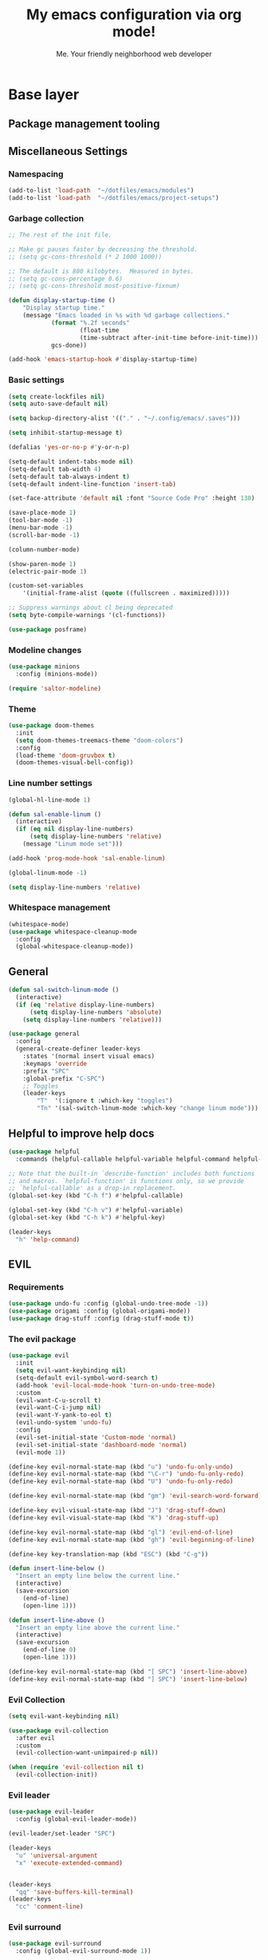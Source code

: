#+title: My emacs configuration via org mode!
#+author: Me. Your friendly neighborhood web developer

* Base layer
** Package management tooling
** Miscellaneous Settings
*** Namespacing
#+begin_src emacs-lisp
  (add-to-list 'load-path  "~/dotfiles/emacs/modules")
  (add-to-list 'load-path  "~/dotfiles/emacs/project-setups")
#+end_src
*** Garbage collection
#+begin_src emacs-lisp
  ;; The rest of the init file.

  ;; Make gc pauses faster by decreasing the threshold.
  ;; (setq gc-cons-threshold (* 2 1000 1000))

  ;; The default is 800 kilobytes.  Measured in bytes.
  ;; (setq gc-cons-percentage 0.6)
  ;; (setq gc-cons-threshold most-positive-fixnum)

  (defun display-startup-time ()
      "Display startup time."
      (message "Emacs loaded in %s with %d garbage collections."
              (format "%.2f seconds"
                      (float-time
                      (time-subtract after-init-time before-init-time)))
              gcs-done))

  (add-hook 'emacs-startup-hook #'display-startup-time)
#+end_src
*** Basic settings
#+begin_src emacs-lisp
  (setq create-lockfiles nil)
  (setq auto-save-default nil)

  (setq backup-directory-alist '(("." . "~/.config/emacs/.saves")))

  (setq inhibit-startup-message t)

  (defalias 'yes-or-no-p #'y-or-n-p)

  (setq-default indent-tabs-mode nil)
  (setq-default tab-width 4)
  (setq-default tab-always-indent t)
  (setq-default indent-line-function 'insert-tab)

  (set-face-attribute 'default nil :font "Source Code Pro" :height 130)

  (save-place-mode 1)
  (tool-bar-mode -1)
  (menu-bar-mode -1)
  (scroll-bar-mode -1)

  (column-number-mode)

  (show-paren-mode 1)
  (electric-pair-mode 1)

  (custom-set-variables
      '(initial-frame-alist (quote ((fullscreen . maximized)))))

  ;; Suppress warnings about cl being deprecated
  (setq byte-compile-warnings '(cl-functions))

  (use-package posframe)
#+end_src
*** Modeline changes
#+begin_src emacs-lisp
  (use-package minions
    :config (minions-mode))

  (require 'saltor-modeline)
#+end_src
*** Theme
#+begin_src emacs-lisp
  (use-package doom-themes
    :init
    (setq doom-themes-treemacs-theme "doom-colors")
    :config
    (load-theme 'doom-gruvbox t)
    (doom-themes-visual-bell-config))
#+end_src
*** Line number settings
#+begin_src emacs-lisp
  (global-hl-line-mode 1)

  (defun sal-enable-linum ()
    (interactive)
    (if (eq nil display-line-numbers)
        (setq display-line-numbers 'relative)
      (message "Linum mode set")))

  (add-hook 'prog-mode-hook 'sal-enable-linum)

  (global-linum-mode -1)

  (setq display-line-numbers 'relative)
#+end_src
*** Whitespace management
#+begin_src emacs-lisp
  (whitespace-mode)
  (use-package whitespace-cleanup-mode
    :config
    (global-whitespace-cleanup-mode))
#+end_src
** General
#+begin_src emacs-lisp
  (defun sal-switch-linum-mode ()
    (interactive)
    (if (eq 'relative display-line-numbers)
        (setq display-line-numbers 'absolute)
      (setq display-line-numbers 'relative)))

  (use-package general
    :config
    (general-create-definer leader-keys
      :states '(normal insert visual emacs)
      :keymaps 'override
      :prefix "SPC"
      :global-prefix "C-SPC")
      ;; Toggles
      (leader-keys
          "T"  '(:ignore t :which-key "toggles")
          "Tn" '(sal-switch-linum-mode :which-key "change linum mode")))
#+end_src
** Helpful to improve help docs
#+begin_src emacs-lisp
  (use-package helpful
    :commands (helpful-callable helpful-variable helpful-command helpful-key))

  ;; Note that the built-in `describe-function' includes both functions
  ;; and macros. `helpful-function' is functions only, so we provide
  ;; `helpful-callable' as a drop-in replacement.
  (global-set-key (kbd "C-h f") #'helpful-callable)

  (global-set-key (kbd "C-h v") #'helpful-variable)
  (global-set-key (kbd "C-h k") #'helpful-key)

  (leader-keys
    "h" 'help-command)
#+end_src
** EVIL
*** Requirements
#+begin_src emacs-lisp
  (use-package undo-fu :config (global-undo-tree-mode -1))
  (use-package origami :config (global-origami-mode))
  (use-package drag-stuff :config (drag-stuff-mode t))
#+end_src
*** The evil package
#+begin_src emacs-lisp
  (use-package evil
    :init
    (setq evil-want-keybinding nil)
    (setq-default evil-symbol-word-search t)
    (add-hook 'evil-local-mode-hook 'turn-on-undo-tree-mode)
    :custom
    (evil-want-C-u-scroll t)
    (evil-want-C-i-jump nil)
    (evil-want-Y-yank-to-eol t)
    (evil-undo-system 'undo-fu)
    :config
    (evil-set-initial-state 'Custom-mode 'normal)
    (evil-set-initial-state 'dashboard-mode 'normal)
    (evil-mode 1))

  (define-key evil-normal-state-map (kbd "u") 'undo-fu-only-undo)
  (define-key evil-normal-state-map (kbd "\C-r") 'undo-fu-only-redo)
  (define-key evil-normal-state-map (kbd "U") 'undo-fu-only-redo)

  (define-key evil-normal-state-map (kbd "gm") 'evil-search-word-forward)

  (define-key evil-visual-state-map (kbd "J") 'drag-stuff-down)
  (define-key evil-visual-state-map (kbd "K") 'drag-stuff-up)

  (define-key evil-normal-state-map (kbd "gl") 'evil-end-of-line)
  (define-key evil-normal-state-map (kbd "gh") 'evil-beginning-of-line)

  (define-key key-translation-map (kbd "ESC") (kbd "C-g"))

  (defun insert-line-below ()
    "Insert an empty line below the current line."
    (interactive)
    (save-excursion
      (end-of-line)
      (open-line 1)))

  (defun insert-line-above ()
    "Insert an empty line above the current line."
    (interactive)
    (save-excursion
      (end-of-line 0)
      (open-line 1)))

  (define-key evil-normal-state-map (kbd "[ SPC") 'insert-line-above)
  (define-key evil-normal-state-map (kbd "] SPC") 'insert-line-below)
#+end_src
*** Evil Collection
#+begin_src emacs-lisp
  (setq evil-want-keybinding nil)

  (use-package evil-collection
    :after evil
    :custom
    (evil-collection-want-unimpaired-p nil))

  (when (require 'evil-collection nil t)
    (evil-collection-init))
#+end_src
*** Evil leader
#+begin_src emacs-lisp
  (use-package evil-leader
    :config (global-evil-leader-mode))

  (evil-leader/set-leader "SPC")

  (leader-keys
    "u" 'universal-argument
    "x" 'execute-extended-command)


  (leader-keys
    "qq" 'save-buffers-kill-terminal)
  (leader-keys
    "cc" 'comment-line)
#+end_src
*** Evil surround
#+begin_src emacs-lisp
  (use-package evil-surround
    :config (global-evil-surround-mode 1))
#+end_src
*** Evil goggles
#+begin_src emacs-lisp
  (use-package evil-goggles
    :config
    (evil-goggles-mode)
    (setq evil-goggles-duration 0.500
          evil-goggles-blocking-duration 0.001
          evil-goggles-async-duration 0.900
          evil-goggles-enable-paste nil
          evil-goggles-enable-delete nil
          evil-goggles-enable-change nil
          evil-goggles-enable-indent nil
          evil-goggles-enable-join nil
          evil-goggles-enable-fill-and-move nil
          evil-goggles-enable-paste nil
          evil-goggles-enable-shift nil
          evil-goggles-enable-surround nil
          evil-goggles-enable-commentary nil
          evil-goggles-enable-nerd-commenter nil
          evil-goggles-enable-replace-with-register nil
          evil-goggles-enable-set-marker nil
          evil-goggles-enable-undo nil
          evil-goggles-enable-redo nil
          evil-goggles-enable-record-macro nil))
#+end_src
*** Evil nerd commenter
#+begin_src emacs-lisp
  (use-package evil-nerd-commenter)
#+end_src
** Hydra
#+begin_src emacs-lisp
  (use-package hydra)
#+end_src
*** Font size Hydra
#+begin_src emacs-lisp
  (defhydra hydra-text-scale (:timeout 4)
    "scale text"
    ("j" text-scale-increase "in")
    ("k" text-scale-decrease "out")
    ("f" nil "finished" :exit t))

  (leader-keys
    "tf" '(hydra-text-scale/body :which-key "scale text"))
#+end_src
*** Scrolling Hydra
#+begin_src emacs-lisp
  (defhydra hydra-scroll-page (:timeout 4)
    "scroll the page"
    ("k" evil-scroll-up "up")
    ("j" evil-scroll-down "down")
    ("f" nil "finished" :exit t))

  (leader-keys
    "ts" '(hydra-scroll-page/body :which-key "scroll page"))
#+end_src
** Whichkey
#+begin_src emacs-lisp
  (use-package which-key
    :config (which-key-mode))
#+end_src
* Miscellaneous
** Consult
#+begin_src emacs-lisp
  (use-package consult
    :config
    (setq consult-preview-key (kbd "C-\\")))
#+end_src
** straight.el
#+begin_src emacs-lisp
(straight-use-package 'use-package)
#+end_src
** completion-styles
#+begin_src emacs-lisp
  (use-package hotfuzz
    :straight (hotfuzz :type git :host github :repo "axelf4/hotfuzz"))

  (setq completion-styles '(hotfuzz))
#+end_src

** Selectrum
#+begin_src emacs-lisp
  (use-package selectrum
    :config
    (selectrum-mode +1)
    :bind (:map selectrum-minibuffer-map
                ("C-j" . selectrum-next-candidate)
                ("C-k" . selectrum-previous-candidate)))

  (use-package selectrum-prescient
    :config
    ;; to make sorting and filtering more intelligent
    (selectrum-prescient-mode +1)

    ;; to save your command history on disk, so the sorting gets more
    ;; intelligent over time
    (prescient-persist-mode +1))
#+end_src
*** Marginalia
#+begin_src emacs-lisp
(use-package marginalia
  :after evil
  :config
  (add-to-list 'marginalia-prompt-categories '("Find file" . file))
  (marginalia-mode))
#+end_src
*** Embark
#+begin_src emacs-lisp
  (defun sal-split-right ()
    (interactive)
    (projectile--find-file (selectrum-get-current-candidate))
    (split-window-horizontally)
    (evil-switch-to-windows-last-buffer)
    (other-window 1))

  (defun sal-split-below ()
    (interactive)
    (projectile--find-file (selectrum-get-current-candidate))
    (split-window-below)
    (evil-switch-to-windows-last-buffer)
    (other-window 1))

  (use-package embark
    :bind (("C-." . embark-act))
    :config
    (embark-define-keymap sal-embark-file-map
      "Keymap for actions for tab-bar tabs (when mentioned by name)."
      ("-" sal-split-below)
      ("/" sal-split-right))
    (add-to-list 'embark-keymap-alist '(file . sal-embark-file-map))

    (setq embark-action-indicator
          (lambda (map _target)
            (which-key--show-keymap "Embark" map nil nil 'no-paging)
            #'which-key--hide-popup-ignore-command)
          embark-become-indicator embark-action-indicator)
    )
#+end_src
*** Ripgrep
#+begin_src emacs-lisp
  (use-package ripgrep)
  (use-package deadgrep)
#+end_src
** Company mode
#+begin_src emacs-lisp
  (use-package company
    :config
    (company-tng-mode)
    (setq company-minimum-prefix-length 1)
    (setq company-tooltip-align-annotations t)
    (setq company-selection-wrap-around t))

  (add-hook 'after-init-hook 'global-company-mode)

  ;; Nice icons in company dropdowns
  (use-package company-box
    :hook (company-mode . company-box-mode))

  (use-package pos-tip)

  ;; Add overlay documentation for the options company provides
  (use-package company-quickhelp
    :config (company-quickhelp-mode))

  (eval-after-load 'company '(define-key company-active-map (kbd "C-c h") #'company-quickhelp-manual-begin))
#+end_src
** Dashboard: recentf / bookmarks / MRU
#+begin_src emacs-lisp
  (use-package dashboard
    :config
    (setq dashboard-set-heading-icons t
          dashboard-startup-banner 'logo
          dashboard-center-content nil
          dashboard-set-navigator t
          dashboard-set-file-icons t)
    (setq dashboard-items '((recents  . 10)
                            (bookmarks . 5)
                            (projects . 5)))
    (dashboard-setup-startup-hook))
#+end_src
** Org mode
#+begin_src emacs-lisp
  (defun sal/org-mode-setup ()
    "Org mode setup."
    (global-linum-mode 0))

  (use-package org
    :defer 1
    :hook ((org-mode . sal/org-mode-setup)
           (org-mode . visual-line-mode)
           (org-mode . org-indent-mode)
           (org-mode . (lambda () (setq-local evil-auto-indent nil))))
    :config
    (setq org-return-follows-link t)
    (setq org-ellipsis " ▾")
    :custom
    (org-hide-emphasis-markers t))

  (use-package deft
    :after org
    :config
    (leader-keys
      "od" 'deft)
    :custom
    (deft-recursive t)
    (deft-use-filter-string-for-filename t)
    (deft-default-extension "org")
    (deft-directory "~/org-roam/"))

  (use-package org-roam
    :after (org evil)
    :config
    (leader-keys
      "or" 'org-roam
      "of" 'org-roam-find-file
      "oc" 'org-roam-capture
      "oi" 'org-roam-insert
      "oat" 'org-roam-tag-add)
    (setq org-roam-directory "~/org-roam")
    :init
    (org-roam-mode))

  (evil-define-key 'normal 'org-mode-map (kbd "\\ e") 'org-edit-special)
  (evil-define-key 'normal 'org-mode-map (kbd "\\ q") 'org-edit-src-exit)
#+end_src

* Terminal settings
** exec-path-from-shell
Make Emacs use the $PATH set up by the user's shell
#+begin_src emacs-lisp
  (use-package exec-path-from-shell
    :config
    (setenv "SHELL" "/bin/zsh")
    (setq shell-file-name "/bin/zsh"))
  (when (memq window-system '(mac ns x))
    (exec-path-from-shell-initialize))
#+end_src
** VTerm
#+begin_src emacs-lisp
  (use-package vterm
    :commands vterm
    :config
    (setq vterm-max-scrollback 10000)
    :hook
    (vterm-mode . (lambda ()
                    (setq-local global-hl-line-mode nil))))

  (use-package multi-vterm
      :config
      (define-key vterm-mode-map [return]                      #'vterm-send-return)

      (setq vterm-keymap-exceptions nil)
      (evil-define-key 'insert vterm-mode-map (kbd "C-e")      #'vterm--self-insert)
      (evil-define-key 'insert vterm-mode-map (kbd "C-f")      #'vterm--self-insert)
      (evil-define-key 'insert vterm-mode-map (kbd "C-a")      #'vterm--self-insert)
      (evil-define-key 'insert vterm-mode-map (kbd "C-v")      #'vterm--self-insert)
      (evil-define-key 'insert vterm-mode-map (kbd "C-b")      #'vterm--self-insert)
      (evil-define-key 'insert vterm-mode-map (kbd "C-w")      #'vterm--self-insert)
      (evil-define-key 'insert vterm-mode-map (kbd "C-u")      #'vterm--self-insert)
      (evil-define-key 'insert vterm-mode-map (kbd "C-d")      #'vterm--self-insert)
      (evil-define-key 'normal vterm-mode-map (kbd "C-d")      nil)
      (evil-define-key 'insert vterm-mode-map (kbd "C-n")      #'vterm--self-insert)
      (evil-define-key 'insert vterm-mode-map (kbd "C-m")      #'vterm--self-insert)
      (evil-define-key 'insert vterm-mode-map (kbd "C-p")      #'vterm--self-insert)
      (evil-define-key 'insert vterm-mode-map (kbd "C-j")      #'vterm--self-insert)
      (evil-define-key 'insert vterm-mode-map (kbd "C-k")      #'vterm--self-insert)
      (evil-define-key 'insert vterm-mode-map (kbd "C-r")      #'vterm--self-insert)
      (evil-define-key 'insert vterm-mode-map (kbd "C-t")      #'vterm--self-insert)
      (evil-define-key 'insert vterm-mode-map (kbd "C-g")      #'vterm--self-insert)
      (evil-define-key 'insert vterm-mode-map (kbd "C-c")      #'vterm--self-insert)
      (evil-define-key 'insert vterm-mode-map (kbd "C-SPC")    #'vterm--self-insert)
      (evil-define-key 'normal vterm-mode-map (kbd "C-d")      #'vterm--self-insert)
      (evil-define-key 'normal vterm-mode-map (kbd ",c")       #'multi-vterm)
      (evil-define-key 'normal vterm-mode-map (kbd ",n")       #'multi-vterm-next)
      (evil-define-key 'normal vterm-mode-map (kbd ",p")       #'multi-vterm-prev)
      (evil-define-key 'normal vterm-mode-map (kbd "i")        #'evil-insert-resume)
      (evil-define-key 'normal vterm-mode-map (kbd "o")        #'evil-insert-resume)
      (evil-define-key 'normal vterm-mode-map (kbd "<return>") #'evil-insert-resume))

  (use-package eterm-256color
    :hook (vterm-mode . eterm-256color-mode))

  (use-package rainbow-mode
    :config
    (rainbow-mode))

  (use-package ivy)

  (use-package theme-looper)

  (defun sal-cd-project-root ()
    (if (projectile-project-root)
        (cd (projectile-project-root))))

  ;; Terminal
  (leader-keys
    "t" '(:ignore t :which-key "terminal")
    "tt" (lambda ()
           (interactive)
           (sal-cd-project-root)
           (multi-vterm))
    "t/" (lambda ()
           (interactive)
           (split-window-right)
           (other-window 1)
           (sal-cd-project-root)
           (multi-vterm))
    "t-" (lambda ()
           (interactive)
           (split-window-below)
           (other-window 1)
           (sal-cd-project-root)
           (multi-vterm)))
#+end_src
* Project/file management
** Magit
#+begin_src emacs-lisp
  ;; Set so modeline info updates
  (setq auto-revert-check-vc-info t)

  (use-package magit
    :commands magit-status
    :custom
    (magit-display-buffer-function #'magit-display-buffer-same-window-except-diff-v1)
    :bind
    (:map magit-mode-map
          ("C-j" . magit-section-forward)
          ("C-k" . magit-section-backward)
          ("M-j" . magit-section-forward-sibling)
          ("M-k" . magit-section-backward-sibling))
    :config
    (defun kill-magit-diff-buffer-in-current-repo (&rest _)
      "Delete the magit-diff buffer related to the current repo"
      (let ((magit-diff-buffer-in-current-repo
             (magit-mode-get-buffer 'magit-diff-mode)))
        (kill-buffer magit-diff-buffer-in-current-repo)))
    ;; When 'C-c C-c' is pressed in the magit commit message buffer,
    ;;   delete the magit-diff buffer related to the current repo.
    (add-hook 'git-commit-setup-hook
              (lambda ()
                (add-hook 'with-editor-post-finish-hook
                          #'kill-magit-diff-buffer-in-current-repo
                          nil t))) ; the t is important
    )

  (leader-keys
    "gs" 'magit-status)
#+end_src
** Projectile
#+begin_src emacs-lisp
  (use-package projectile
    :diminish projectile-mode
    :config
    (define-key projectile-mode-map (kbd "C-x p") 'projectile-command-map)
    (projectile-mode))

  (leader-keys
    "," 'projectile-find-file
    "po" 'projectile-switch-project)
#+end_src
** Dired
#+begin_src emacs-lisp
  (use-package dired
    :ensure nil
    :commands (dired dired-jump)
    :bind (("C-x C-j" . dired-jump))
    :config
    (setq dired-dwim-target t)
    (evil-collection-define-key 'normal 'dired-mode-map
      "c" 'find-file
      "h" 'dired-up-directory
      "l" 'dired-find-file
      )
    (let ((gls "/usr/local/bin/gls"))
      (if (file-exists-p gls) (setq insert-directory-program gls)))
    )

  (use-package all-the-icons-dired
    :hook (dired-mode . all-the-icons-dired-mode))

  (use-package dired-open
    :commands
    (dired dired-jump)
    :config
    (setq dired-open-extensions '(("png" . "feh")
                                  ("mkv" . "mpv"))))
#+end_src
** Neotree
#+begin_src emacs-lisp
  (use-package neotree
    :defer 3
    :config
    (setq neo-theme (if (display-graphic-p) 'icons 'arrow)
          neo-hide-cursor t
          neo-window-width 30)
    :general
    (:states 'normal
             :keymaps 'neotree-mode-map
             "md" 'neotree-delete-node
             "ma" 'neotree-create-node
             "mm" 'neotree-rename-node
             "R" 'neotree-refresh
             "RET" 'neotree-enter
             "s" 'avy-goto-word-1
             "H" 'neotree-hidden-file-toggle
             "?" 'describe-mode
             "h" 'neotree-select-up-node
             "l" 'neotree-enter
             "q" 'neotree-hide))
#+end_src
** Fzf
#+begin_src emacs-lisp
  (use-package fzf)
#+end_src
** Custom commands
#+begin_src emacs-lisp
  (leader-keys
    "pc" 'capsule-cw-mfe)
#+end_src
** Config

#+begin_src emacs-lisp
  (leader-keys
    "sp" 'deadgrep)

  (defun show-file-name ()
    "Show the full path file name in the minibuffer."
    (interactive)
    (message (buffer-file-name))
    (kill-new (file-truename buffer-file-name)))

  (leader-keys
    "fe" 'neotree-projectile-action
    "fj" 'dired-jump
    "fr" 'rename-file
    "f5" 'load-file
    "fs" 'evil-write-all
    "fy" 'show-file-name
    "f.s" 'save-buffer)
#+end_src
* Buffer management
** Ibuffer
#+begin_src emacs-lisp
  (use-package ibuffer-projectile)
  (add-hook 'ibuffer-hook
      (lambda ()
        (ibuffer-projectile-set-filter-groups)))

  (defun ibuffer-jump-to-last-buffer ()
    (ibuffer-jump-to-buffer (buffer-name (cadr (buffer-list)))))

  (add-hook 'ibuffer-hook #'ibuffer-jump-to-last-buffer)
#+end_src
** Perspective.el
This allows us to group buffers and window layouts into different
virtual "workspaces". This is particularly useful when working with
multiple projects and you don't want to clutter your buffer list
#+begin_src emacs-lisp
  (use-package perspective
    :commands persp-state-load
    :custom
    (persp-state-default-file "~/Documents/perspective-saves"))
  (add-hook 'kill-emacs-hook #'persp-state-save)

  (leader-keys
    "s;" 'persp-switch
    "ss" 'persp-set-buffer
    "sr" 'persp-rename)
#+end_src
** Config
#+begin_src emacs-lisp
  (global-set-key (kbd "C-;") 'ibuffer)

  (leader-keys
    ";" 'switch-to-buffer
    "TAB" 'evil-switch-to-windows-last-buffer
    "br" 'rename-buffer
    "bd" 'kill-this-buffer)
#+end_src
* Window management
** winner-mode
#+begin_src emacs-lisp
  (winner-mode +1)
  (define-key winner-mode-map (kbd "<M-left>") #'winner-undo)
  (define-key winner-mode-map (kbd "<M-right>") #'winner-redo)
#+end_src
** Config

#+begin_src emacs-lisp
  (leader-keys
    "wq" 'delete-window
    "wo" 'delete-other-windows
    "w TAB" 'other-window
    "wr" 'evil-window-rotate-upwards
    "w/" 'evil-window-vsplit
    "w-" 'evil-window-split
    "wh" 'evil-window-left
    "wj" 'evil-window-down
    "wk" 'evil-window-up
    "wl" 'evil-window-right
    "w=" 'balance-windows
    )
#+end_src
* In-file navigation
** Avy
#+begin_src emacs-lisp
  (use-package avy
    :custom (avy-all-windows nil))
#+end_src

** Config
#+begin_src emacs-lisp
  (leader-keys
    "sf" 'consult-line)

  (evil-define-key 'normal 'global (kbd "s") 'avy-goto-char-2-below)
  (evil-define-key 'normal 'global (kbd "S") 'avy-goto-char-2-above)
  (evil-define-key 'visual 'global (kbd "s") 'avy-goto-char-2)

  (leader-keys
    "sw" 'avy-goto-word-0-below
    "Sw" 'avy-goto-word-0-above)
#+end_src
* Programming tools & Config
** Flycheck
#+begin_src emacs-lisp
  (use-package flycheck
    :init
    (add-hook 'after-init-hook #'global-flycheck-mode)
    :config
    (setq flycheck-locate-config-file-functions '(flycheck-locate-config-file-ancestor-directories
                                                  flycheck-locate-config-file-by-path))
    (setq flycheck-check-syntax-automatically '(save
                                                ;; idle-change
                                                ;; new-line
                                                mode-enabled))
    (setq flycheck-display-errors-delay 0.3)
    (setq flycheck-flake8rc '(".flake8"))
    (setq flycheck-javascript-eslint-executable "eslint_d")

    (setq-default flycheck-temp-prefix ".flycheck")
    (setq-default flycheck-disabled-checkers
                  (append flycheck-disabled-checkers
                          '(javascript-jshint json-jsonlist)))

    (leader-keys
      "el" 'flycheck-list-errors
      "en" 'flycheck-next-error
      "ep" 'flycheck-previous-error)
    )

  (flycheck-add-mode 'javascript-eslint 'web-mode)
  (flycheck-add-mode 'javascript-eslint 'js2-mode)
  (flycheck-add-mode 'javascript-eslint 'rjsx-mode)
  (flycheck-add-mode 'javascript-eslint 'typescript-mode)
  (flycheck-add-mode 'javascript-eslint 'typescript-tsx-mode)
#+end_src
** Flycheck posframe
#+begin_src emacs-lisp
  (use-package flycheck-posframe
    :after flycheck
    :config
    (setq flycheck-posframe-error-prefix "■ ")
    (setq flycheck-posframe-info-prefix "■ ")
    (setq flycheck-posframe-prefix "■ ")
    (setq flycheck-posframe-warning-prefix "■ ")

    (add-hook 'flycheck-mode-hook #'flycheck-posframe-mode))
#+end_src
** Eslintd
#+begin_src emacs-lisp
  (use-package eslintd-fix
    :hook ((web-mode
            typescript-mode
            typescript-tsx-mode
            css-mode
            scss-mode
            rjsx-mode
            json-mode) . eslintd-fix-mode))
#+end_src
** Prettier
Handled more often by eslintd when a project uses both eslint and prettier
** EditorConfig
#+begin_src emacs-lisp
  (use-package editorconfig
    :config
    (editorconfig-mode 1))
#+end_src
** LSP Mode
#+begin_src emacs-lisp
  (use-package lsp-mode
    :init
    (setq lsp-keymap-prefix "C-c l")
    :commands (lsp lsp-deferred)
    :hook ((lsp-mode . lsp-enable-which-key-integration))
    :config
    (setq lsp-auto-guess-root t)
    (setq lsp-diagnostic-package :none)
    (add-hook 'web-mode-hook #'lsp-flycheck-enable)

    (setq lsp-log-io nil) ;; Don't log everything = speed
    (setq lsp-restart 'auto-restart)
    (setq lsp-headerline-breadcrumb-enable nil)
    (setq lsp-lens-enable nil)
    (setq lsp-keymap-prefix "C-c l")

    (setq lsp-enable-completion-at-point t)
    (setq lsp-enable-symbol-highlighting t)
    (setq lsp-modeline-diagnostics-enable t)
    (setq lsp-enable-on-type-formatting nil)
    (setq lsp-signature-auto-activate nil)
    (setq lsp-modeline-code-actions-enable nil)
    (setq lsp-enable-folding nil)
    (setq lsp-enable-imenu nil)
    (setq lsp-enable-snippet nil)
    (setq lsp-eslint-enable nil)
    (setq read-process-output-max (* 1024 1024)) ;; 1mb
    (setq lsp-idle-delay 0.5)
    (lsp-enable-which-key-integration t)

    (leader-keys
      "gd" 'lsp-find-definition
      "gi" 'lsp-goto-implementation
      "gt" 'lsp-goto-type-definition
      "vr" 'lsp-rename)
    )

  ;; lsp-ui
  (setq lsp-ui-sideline-enable nil)
  (setq lsp-ui-doc-enable t)
  (setq lsp-ui-doc-position 'top)

  (evil-normalize-keymaps)
  (evil-define-key 'normal 'lsp-ui-doc-frame-mode [?q] #'lsp-ui-doc-unfocus-frame)
  (evil-define-key 'normal 'lsp-ui-doc-mode       [?K] #'lsp-ui-doc-focus-frame)

  (use-package lsp-ui
    :commands lsp-ui-mode)
#+end_src

** DAP mode
#+begin_src emacs-lisp
  (use-package dap-mode
    :config
    (dap-mode 1)
    (dap-ui-mode 1)
    :custom
    (dap-auto-configure-features '(sessions locals controls)))

  (require 'dap-chrome)
  (dap-chrome-setup)

  (add-hook 'dap-stopped-hook
            (lambda (arg) (call-interactively #'dap-hydra)))
#+end_src
** Web mode
#+begin_src emacs-lisp
  (use-package web-mode
    :defer 2
    :hook
    (web-mode . lsp-deferred)
    :mode (
       ("\\.html\\'" . web-mode))
    :commands web-mode)
#+end_src
** Emmet mode
#+begin_src emacs-lisp
  (use-package emmet-mode
    :hook (
           (typescript-tsx-mode . emmet-mode)
           (web-mode . emmet-mode)
           (css-mode . emmet-mode)
           (scss-mode . emmet-mode)
           ))

  (define-key evil-insert-state-map (kbd "C-,") 'emmet-expand-line)
#+end_src
** RJSX mode
#+begin_src emacs-lisp
  (use-package rjsx-mode
    :hook
    (rjsx-mode . lsp-deferred)
    :mode (
           ("\\.js\\'" . rjsx-mode)
           ("\\.jsx\\'" .  rjsx-mode)
           ))
#+end_src
** Languages
*** Python
**** pyvenv + pipenv
#+begin_src emacs-lisp
  (setq pyvenv-virtualenvwrapper-python "python3")
  (setenv "WORKON_HOME" "~/.local/share/virtualenvs/")

  (use-package pyvenv
    :config
    (setq pyvenv-mode-line-indicator '(pyvenv-virtual-env-name ("[venv:" pyvenv-virtual-env-name "] ")))
    ;; Set correct Python interpreter
    (setq pyvenv-post-activate-hooks
          (list (lambda ()
                  (call-interactively #'lsp-workspace-restart)
                  (setq python-shell-interpreter (concat pyvenv-virtual-env "bin/python3")))))
    (setq pyvenv-post-deactivate-hooks
          (list (lambda ()
                  (setq python-shell-interpreter "python3"))))
    (pyvenv-mode +1))

  (use-package pipenv
    :hook (python-mode . pipenv-mode)
    :init
    (setq
     pipenv-projectile-after-switch-function
     #'pipenv-projectile-after-switch-extended))
#+end_src
**** pylint
#+begin_src emacs-lisp
  (use-package pylint)
#+end_src
**** LSP config
#+begin_src emacs-lisp
  (use-package lsp-python-ms
    :after (lsp-mode)
    :init (setq lsp-python-ms-auto-install-server t)
    :hook
    ((python-mode . (lambda ()
                      (require 'lsp-python-ms)
                      (lsp-deferred)
                      (flycheck-add-next-checker 'lsp 'python-flake8)
                      (flycheck-add-next-checker 'python-flake8 'python-pylint)
                      (message "Added flycheck checkers.")))))
#+end_src
**** The mode
#+begin_src emacs-lisp
  (use-package python-mode
    :hook
    (python-mode . pyvenv-mode))
#+end_src
** Javascript/Typescript
#+begin_src emacs-lisp
  (setq js2-mode-show-parse-errors nil)
  (setq js2-mode-show-strict-warnings nil)

  (use-package typescript-mode
    :init
    (define-derived-mode typescript-tsx-mode typescript-mode "tsx")
    :config
    :mode ("\\.tsx?\\'" . typescript-tsx-mode)
    :hook ((typescript-tsx-mode . (lambda ()
                                    (lsp-deferred)
                                    ;; (flycheck-add-next-checker 'lsp 'javascript-eslint)
                                    ))))

  (use-package tree-sitter
    :hook ((typescript-mode . tree-sitter-hl-mode)
       (typescript-tsx-mode . tree-sitter-hl-mode)))

  (use-package tree-sitter-langs
    :after tree-sitter
    :config
    (tree-sitter-require 'tsx)
    (add-to-list 'tree-sitter-major-mode-language-alist '(typescript-tsx-mode . tsx)))
#+end_src
* Transitioning from VIM to Emacs
Here is a list of stuff I set out to learn as I began using emacs
after using vim for three years

** Stuff I expect to be an editor
- Vim basics
  - Modal editing
  - Macros
  - surround.vim equivalent
  - sneak.vim equivalent
- File explorer
- File picker
- Autocomplete as I type
  - Variables and function
- Syntax highlighting
- Project-wide search (ag, rg, etc)
- Version control tooling

** Terminology / good to know
1) ~C-x C-c~ to quit emacs
2) ~M-x~ execute command
3) ~C-g~ to escape
4) ~C-h ?~ about help
5) ~C-h t~ opens the emacs tutorial
6) ~C-h k [key or series of keys]~ opens help about that key or string of keys
7) ~C-v~ minibuffer: scroll v one screen
8) ~M-v~ minibuffer: scroll ^ one screen
9) ~C-s~ start incremental search / go to next match
10) ~C-x 0~ kill current window

** Editor configuration
- ~M-x customize~

** Line navigation
1) marks equivalent
2) vim-sneak equivalent
3) vim-surround equivalent
4) wellle/targets.vim equivalent
5) How to toggle comments

** File navigation
- File finder?

** Package manager
- ~M-x package-install RET~

** Code editing
1) emmet?
2) Intellisense / LSP capabilities?
   - Depends. There's stuff like lsp-mode and you can also use something like tide for javascript

** Visuals
1) statusline?
2) doom-modeline
3) icons?
4) Syntax highlighting
   * Colorscheme
5) Hex/RGBA/HSL color previews
6) Whichkey equivalent?

** How to close
- ~C-x C-c~

